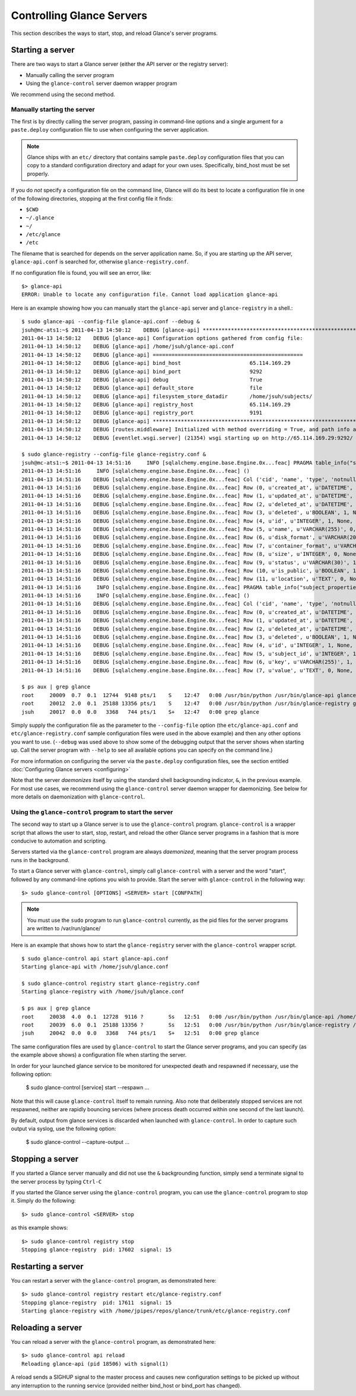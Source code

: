 ..
      Copyright 2011 OpenStack Foundation
      All Rights Reserved.

      Licensed under the Apache License, Version 2.0 (the "License"); you may
      not use this file except in compliance with the License. You may obtain
      a copy of the License at

          http://www.apache.org/licenses/LICENSE-2.0

      Unless required by applicable law or agreed to in writing, software
      distributed under the License is distributed on an "AS IS" BASIS, WITHOUT
      WARRANTIES OR CONDITIONS OF ANY KIND, either express or implied. See the
      License for the specific language governing permissions and limitations
      under the License.

Controlling Glance Servers
==========================

This section describes the ways to start, stop, and reload Glance's server
programs.

Starting a server
-----------------

There are two ways to start a Glance server (either the API server or the
registry server):

* Manually calling the server program

* Using the ``glance-control`` server daemon wrapper program

We recommend using the second method.

Manually starting the server
~~~~~~~~~~~~~~~~~~~~~~~~~~~~

The first is by directly calling the server program, passing in command-line
options and a single argument for a ``paste.deploy`` configuration file to
use when configuring the server application.

.. note::

  Glance ships with an ``etc/`` directory that contains sample ``paste.deploy``
  configuration files that you can copy to a standard configuration directory and
  adapt for your own uses. Specifically, bind_host must be set properly.

If you do `not` specify a configuration file on the command line, Glance will
do its best to locate a configuration file in one of the
following directories, stopping at the first config file it finds:

* ``$CWD``
* ``~/.glance``
* ``~/``
* ``/etc/glance``
* ``/etc``

The filename that is searched for depends on the server application name. So,
if you are starting up the API server, ``glance-api.conf`` is searched for,
otherwise ``glance-registry.conf``.

If no configuration file is found, you will see an error, like::

  $> glance-api
  ERROR: Unable to locate any configuration file. Cannot load application glance-api

Here is an example showing how you can manually start the ``glance-api`` server and ``glance-registry`` in a shell.::

  $ sudo glance-api --config-file glance-api.conf --debug &
  jsuh@mc-ats1:~$ 2011-04-13 14:50:12    DEBUG [glance-api] ********************************************************************************
  2011-04-13 14:50:12    DEBUG [glance-api] Configuration options gathered from config file:
  2011-04-13 14:50:12    DEBUG [glance-api] /home/jsuh/glance-api.conf
  2011-04-13 14:50:12    DEBUG [glance-api] ================================================
  2011-04-13 14:50:12    DEBUG [glance-api] bind_host                      65.114.169.29
  2011-04-13 14:50:12    DEBUG [glance-api] bind_port                      9292
  2011-04-13 14:50:12    DEBUG [glance-api] debug                          True
  2011-04-13 14:50:12    DEBUG [glance-api] default_store                  file
  2011-04-13 14:50:12    DEBUG [glance-api] filesystem_store_datadir       /home/jsuh/subjects/
  2011-04-13 14:50:12    DEBUG [glance-api] registry_host                  65.114.169.29
  2011-04-13 14:50:12    DEBUG [glance-api] registry_port                  9191
  2011-04-13 14:50:12    DEBUG [glance-api] ********************************************************************************
  2011-04-13 14:50:12    DEBUG [routes.middleware] Initialized with method overriding = True, and path info altering = True
  2011-04-13 14:50:12    DEBUG [eventlet.wsgi.server] (21354) wsgi starting up on http://65.114.169.29:9292/

  $ sudo glance-registry --config-file glance-registry.conf &
  jsuh@mc-ats1:~$ 2011-04-13 14:51:16     INFO [sqlalchemy.engine.base.Engine.0x...feac] PRAGMA table_info("subjects")
  2011-04-13 14:51:16     INFO [sqlalchemy.engine.base.Engine.0x...feac] ()
  2011-04-13 14:51:16    DEBUG [sqlalchemy.engine.base.Engine.0x...feac] Col ('cid', 'name', 'type', 'notnull', 'dflt_value', 'pk')
  2011-04-13 14:51:16    DEBUG [sqlalchemy.engine.base.Engine.0x...feac] Row (0, u'created_at', u'DATETIME', 1, None, 0)
  2011-04-13 14:51:16    DEBUG [sqlalchemy.engine.base.Engine.0x...feac] Row (1, u'updated_at', u'DATETIME', 0, None, 0)
  2011-04-13 14:51:16    DEBUG [sqlalchemy.engine.base.Engine.0x...feac] Row (2, u'deleted_at', u'DATETIME', 0, None, 0)
  2011-04-13 14:51:16    DEBUG [sqlalchemy.engine.base.Engine.0x...feac] Row (3, u'deleted', u'BOOLEAN', 1, None, 0)
  2011-04-13 14:51:16    DEBUG [sqlalchemy.engine.base.Engine.0x...feac] Row (4, u'id', u'INTEGER', 1, None, 1)
  2011-04-13 14:51:16    DEBUG [sqlalchemy.engine.base.Engine.0x...feac] Row (5, u'name', u'VARCHAR(255)', 0, None, 0)
  2011-04-13 14:51:16    DEBUG [sqlalchemy.engine.base.Engine.0x...feac] Row (6, u'disk_format', u'VARCHAR(20)', 0, None, 0)
  2011-04-13 14:51:16    DEBUG [sqlalchemy.engine.base.Engine.0x...feac] Row (7, u'container_format', u'VARCHAR(20)', 0, None, 0)
  2011-04-13 14:51:16    DEBUG [sqlalchemy.engine.base.Engine.0x...feac] Row (8, u'size', u'INTEGER', 0, None, 0)
  2011-04-13 14:51:16    DEBUG [sqlalchemy.engine.base.Engine.0x...feac] Row (9, u'status', u'VARCHAR(30)', 1, None, 0)
  2011-04-13 14:51:16    DEBUG [sqlalchemy.engine.base.Engine.0x...feac] Row (10, u'is_public', u'BOOLEAN', 1, None, 0)
  2011-04-13 14:51:16    DEBUG [sqlalchemy.engine.base.Engine.0x...feac] Row (11, u'location', u'TEXT', 0, None, 0)
  2011-04-13 14:51:16     INFO [sqlalchemy.engine.base.Engine.0x...feac] PRAGMA table_info("subject_properties")
  2011-04-13 14:51:16     INFO [sqlalchemy.engine.base.Engine.0x...feac] ()
  2011-04-13 14:51:16    DEBUG [sqlalchemy.engine.base.Engine.0x...feac] Col ('cid', 'name', 'type', 'notnull', 'dflt_value', 'pk')
  2011-04-13 14:51:16    DEBUG [sqlalchemy.engine.base.Engine.0x...feac] Row (0, u'created_at', u'DATETIME', 1, None, 0)
  2011-04-13 14:51:16    DEBUG [sqlalchemy.engine.base.Engine.0x...feac] Row (1, u'updated_at', u'DATETIME', 0, None, 0)
  2011-04-13 14:51:16    DEBUG [sqlalchemy.engine.base.Engine.0x...feac] Row (2, u'deleted_at', u'DATETIME', 0, None, 0)
  2011-04-13 14:51:16    DEBUG [sqlalchemy.engine.base.Engine.0x...feac] Row (3, u'deleted', u'BOOLEAN', 1, None, 0)
  2011-04-13 14:51:16    DEBUG [sqlalchemy.engine.base.Engine.0x...feac] Row (4, u'id', u'INTEGER', 1, None, 1)
  2011-04-13 14:51:16    DEBUG [sqlalchemy.engine.base.Engine.0x...feac] Row (5, u'subject_id', u'INTEGER', 1, None, 0)
  2011-04-13 14:51:16    DEBUG [sqlalchemy.engine.base.Engine.0x...feac] Row (6, u'key', u'VARCHAR(255)', 1, None, 0)
  2011-04-13 14:51:16    DEBUG [sqlalchemy.engine.base.Engine.0x...feac] Row (7, u'value', u'TEXT', 0, None, 0)

  $ ps aux | grep glance
  root     20009  0.7  0.1  12744  9148 pts/1    S    12:47   0:00 /usr/bin/python /usr/bin/glance-api glance-api.conf --debug
  root     20012  2.0  0.1  25188 13356 pts/1    S    12:47   0:00 /usr/bin/python /usr/bin/glance-registry glance-registry.conf
  jsuh     20017  0.0  0.0   3368   744 pts/1    S+   12:47   0:00 grep glance

Simply supply the configuration file as the parameter to the ``--config-file`` option
(the ``etc/glance-api.conf`` and  ``etc/glance-registry.conf`` sample configuration
files were used in the above example) and then any other options
you want to use. (``--debug`` was used above to show some of the debugging
output that the server shows when starting up. Call the server program
with ``--help`` to see all available options you can specify on the
command line.)

For more information on configuring the server via the ``paste.deploy``
configuration files, see the section entitled
:doc:`Configuring Glance servers <configuring>`

Note that the server `daemonizes` itself by using the standard
shell backgrounding indicator, ``&``, in the previous example. For most use cases, we recommend
using the ``glance-control`` server daemon wrapper for daemonizing. See below
for more details on daemonization with ``glance-control``.

Using the ``glance-control`` program to start the server
~~~~~~~~~~~~~~~~~~~~~~~~~~~~~~~~~~~~~~~~~~~~~~~~~~~~~~~~

The second way to start up a Glance server is to use the ``glance-control``
program. ``glance-control`` is a wrapper script that allows the user to
start, stop, restart, and reload the other Glance server programs in
a fashion that is more conducive to automation and scripting.

Servers started via the ``glance-control`` program are always `daemonized`,
meaning that the server program process runs in the background.

To start a Glance server with ``glance-control``, simply call
``glance-control`` with a server and the word "start", followed by
any command-line options you wish to provide. Start the server with ``glance-control``
in the following way::

  $> sudo glance-control [OPTIONS] <SERVER> start [CONFPATH]

.. note::

  You must use the ``sudo`` program to run ``glance-control`` currently, as the
  pid files for the server programs are written to /var/run/glance/

Here is an example that shows how to start the ``glance-registry`` server
with the ``glance-control`` wrapper script. ::


  $ sudo glance-control api start glance-api.conf
  Starting glance-api with /home/jsuh/glance.conf

  $ sudo glance-control registry start glance-registry.conf
  Starting glance-registry with /home/jsuh/glance.conf

  $ ps aux | grep glance
  root     20038  4.0  0.1  12728  9116 ?        Ss   12:51   0:00 /usr/bin/python /usr/bin/glance-api /home/jsuh/glance-api.conf
  root     20039  6.0  0.1  25188 13356 ?        Ss   12:51   0:00 /usr/bin/python /usr/bin/glance-registry /home/jsuh/glance-registry.conf
  jsuh     20042  0.0  0.0   3368   744 pts/1    S+   12:51   0:00 grep glance


The same configuration files are used by ``glance-control`` to start the
Glance server programs, and you can specify (as the example above shows)
a configuration file when starting the server.


In order for your launched glance service to be monitored for unexpected death
and respawned if necessary, use the following option:


  $ sudo glance-control [service] start --respawn ...


Note that this will cause ``glance-control`` itself to remain running. Also note
that deliberately stopped services are not respawned, neither are rapidly bouncing
services (where process death occurred within one second of the last launch).


By default, output from glance services is discarded when launched with ``glance-control``.
In order to capture such output via syslog, use the following option:


  $ sudo glance-control --capture-output ...


Stopping a server
-----------------

If you started a Glance server manually and did not use the ``&`` backgrounding
function, simply send a terminate signal to the server process by typing
``Ctrl-C``

If you started the Glance server using the ``glance-control`` program, you can
use the ``glance-control`` program to stop it. Simply do the following::

  $> sudo glance-control <SERVER> stop

as this example shows::

  $> sudo glance-control registry stop
  Stopping glance-registry  pid: 17602  signal: 15

Restarting a server
-------------------

You can restart a server with the ``glance-control`` program, as demonstrated
here::

  $> sudo glance-control registry restart etc/glance-registry.conf
  Stopping glance-registry  pid: 17611  signal: 15
  Starting glance-registry with /home/jpipes/repos/glance/trunk/etc/glance-registry.conf

Reloading a server
-------------------

You can reload a server with the ``glance-control`` program, as demonstrated
here::

  $> sudo glance-control api reload
  Reloading glance-api (pid 18506) with signal(1)

A reload sends a SIGHUP signal to the master process and causes new configuration
settings to be picked up without any interruption to the running service (provided
neither bind_host or bind_port has changed).
